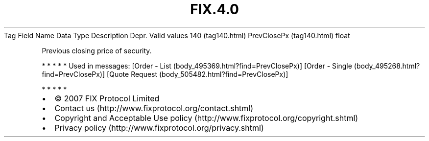 .TH FIX.4.0 "" "" "Tag #140"
Tag
Field Name
Data Type
Description
Depr.
Valid values
140 (tag140.html)
PrevClosePx (tag140.html)
float
.PP
Previous closing price of security.
.PP
   *   *   *   *   *
Used in messages:
[Order - List (body_495369.html?find=PrevClosePx)]
[Order - Single (body_495268.html?find=PrevClosePx)]
[Quote Request (body_505482.html?find=PrevClosePx)]
.PP
   *   *   *   *   *
.PP
.PP
.IP \[bu] 2
© 2007 FIX Protocol Limited
.IP \[bu] 2
Contact us (http://www.fixprotocol.org/contact.shtml)
.IP \[bu] 2
Copyright and Acceptable Use policy (http://www.fixprotocol.org/copyright.shtml)
.IP \[bu] 2
Privacy policy (http://www.fixprotocol.org/privacy.shtml)
